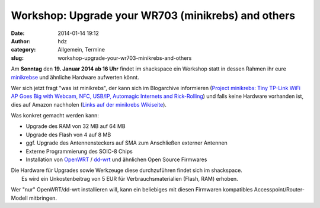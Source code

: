 Workshop: Upgrade your WR703 (minikrebs) and others
###################################################
:date: 2014-01-14 19:12
:author: hdz
:category: Allgemein, Termine
:slug: workshop-upgrade-your-wr703-minikrebs-and-others

|TP-Link NFC Terminal|

Am **Sonntag** den **19. Januar 2014 ab 16 Uhr** findet im shackspace
ein Workshop statt in dessen Rahmen ihr eure
`minikrebse <http://shackspace.de/wiki/doku.php?id=project:minikrebs>`__
und ähnliche Hardware aufwerten könnt.

Wer sich jetzt fragt "was ist minikrebs", der kann sich im Blogarchive
informieren (`Project minikrebs: Tiny TP-Link WiFi AP Goes Big with
Webcam, NFC, USB/IP, Automagic Internets and
Rick-Rolling <http://shackspace.de/?p=3772>`__) und falls keine Hardware
vorhanden ist, dies auf Amazon nachholen (`Links auf der minikrebs
Wikiseite <http://shackspace.de/wiki/doku.php?id=project:minikrebs>`__).

Was konkret gemacht werden kann:

-  Upgrade des RAM von 32 MB auf 64 MB
-  Upgrade des Flash von 4 auf 8 MB
-  ggf. Upgrade des Antennensteckers auf SMA zum Anschließen externer
   Antennen
-  Externe Programmierung des SOIC-8 Chips
-  Installation von `OpenWRT <https://openwrt.org/>`__ /
   `dd-wrt <http://www.dd-wrt.com/site/index>`__ und ähnlichen Open
   Source Firmwares

| Die Hardware für Upgrades sowie Werkzeuge diese durchzuführen findet sich im shackspace.
|  Es wird ein Unkostenbeitrag von 5 EUR für Verbrauchsmaterialien (Flash, RAM) erhoben.

Wer "nur" OpenWRT/dd-wrt installieren will, kann ein beliebiges mit
diesen Firmwaren kompatibles Accesspoint/Router-Modell mitbringen.

.. |TP-Link NFC Terminal| image:: http://shackspace.de/wp-content/uploads/2013/01/IMG_20130114_003939-e1358188922575.jpg
   :target: http://shackspace.de/wp-content/uploads/2013/01/IMG_20130114_003939-e1358188922575.jpg


